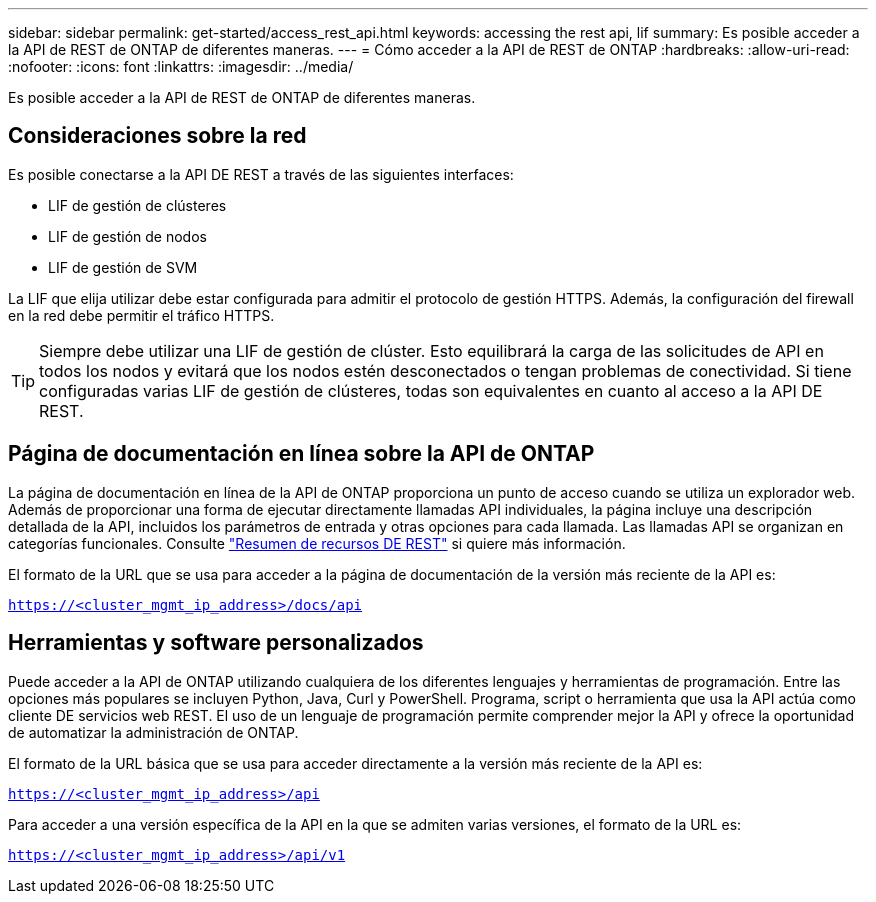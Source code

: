 ---
sidebar: sidebar 
permalink: get-started/access_rest_api.html 
keywords: accessing the rest api, lif 
summary: Es posible acceder a la API de REST de ONTAP de diferentes maneras. 
---
= Cómo acceder a la API de REST de ONTAP
:hardbreaks:
:allow-uri-read: 
:nofooter: 
:icons: font
:linkattrs: 
:imagesdir: ../media/


[role="lead"]
Es posible acceder a la API de REST de ONTAP de diferentes maneras.



== Consideraciones sobre la red

Es posible conectarse a la API DE REST a través de las siguientes interfaces:

* LIF de gestión de clústeres
* LIF de gestión de nodos
* LIF de gestión de SVM


La LIF que elija utilizar debe estar configurada para admitir el protocolo de gestión HTTPS. Además, la configuración del firewall en la red debe permitir el tráfico HTTPS.


TIP: Siempre debe utilizar una LIF de gestión de clúster. Esto equilibrará la carga de las solicitudes de API en todos los nodos y evitará que los nodos estén desconectados o tengan problemas de conectividad. Si tiene configuradas varias LIF de gestión de clústeres, todas son equivalentes en cuanto al acceso a la API DE REST.



== Página de documentación en línea sobre la API de ONTAP

La página de documentación en línea de la API de ONTAP proporciona un punto de acceso cuando se utiliza un explorador web. Además de proporcionar una forma de ejecutar directamente llamadas API individuales, la página incluye una descripción detallada de la API, incluidos los parámetros de entrada y otras opciones para cada llamada. Las llamadas API se organizan en categorías funcionales. Consulte link:../resources/overview_categories.html["Resumen de recursos DE REST"] si quiere más información.

El formato de la URL que se usa para acceder a la página de documentación de la versión más reciente de la API es:

`https://<cluster_mgmt_ip_address>/docs/api`



== Herramientas y software personalizados

Puede acceder a la API de ONTAP utilizando cualquiera de los diferentes lenguajes y herramientas de programación. Entre las opciones más populares se incluyen Python, Java, Curl y PowerShell. Programa, script o herramienta que usa la API actúa como cliente DE servicios web REST. El uso de un lenguaje de programación permite comprender mejor la API y ofrece la oportunidad de automatizar la administración de ONTAP.

El formato de la URL básica que se usa para acceder directamente a la versión más reciente de la API es:

`https://<cluster_mgmt_ip_address>/api`

Para acceder a una versión específica de la API en la que se admiten varias versiones, el formato de la URL es:

`https://<cluster_mgmt_ip_address>/api/v1`

